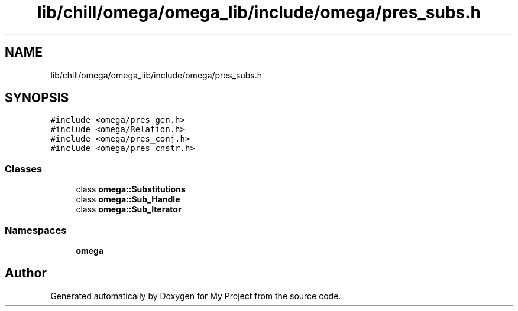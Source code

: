 .TH "lib/chill/omega/omega_lib/include/omega/pres_subs.h" 3 "Sun Jul 12 2020" "My Project" \" -*- nroff -*-
.ad l
.nh
.SH NAME
lib/chill/omega/omega_lib/include/omega/pres_subs.h
.SH SYNOPSIS
.br
.PP
\fC#include <omega/pres_gen\&.h>\fP
.br
\fC#include <omega/Relation\&.h>\fP
.br
\fC#include <omega/pres_conj\&.h>\fP
.br
\fC#include <omega/pres_cnstr\&.h>\fP
.br

.SS "Classes"

.in +1c
.ti -1c
.RI "class \fBomega::Substitutions\fP"
.br
.ti -1c
.RI "class \fBomega::Sub_Handle\fP"
.br
.ti -1c
.RI "class \fBomega::Sub_Iterator\fP"
.br
.in -1c
.SS "Namespaces"

.in +1c
.ti -1c
.RI " \fBomega\fP"
.br
.in -1c
.SH "Author"
.PP 
Generated automatically by Doxygen for My Project from the source code\&.
